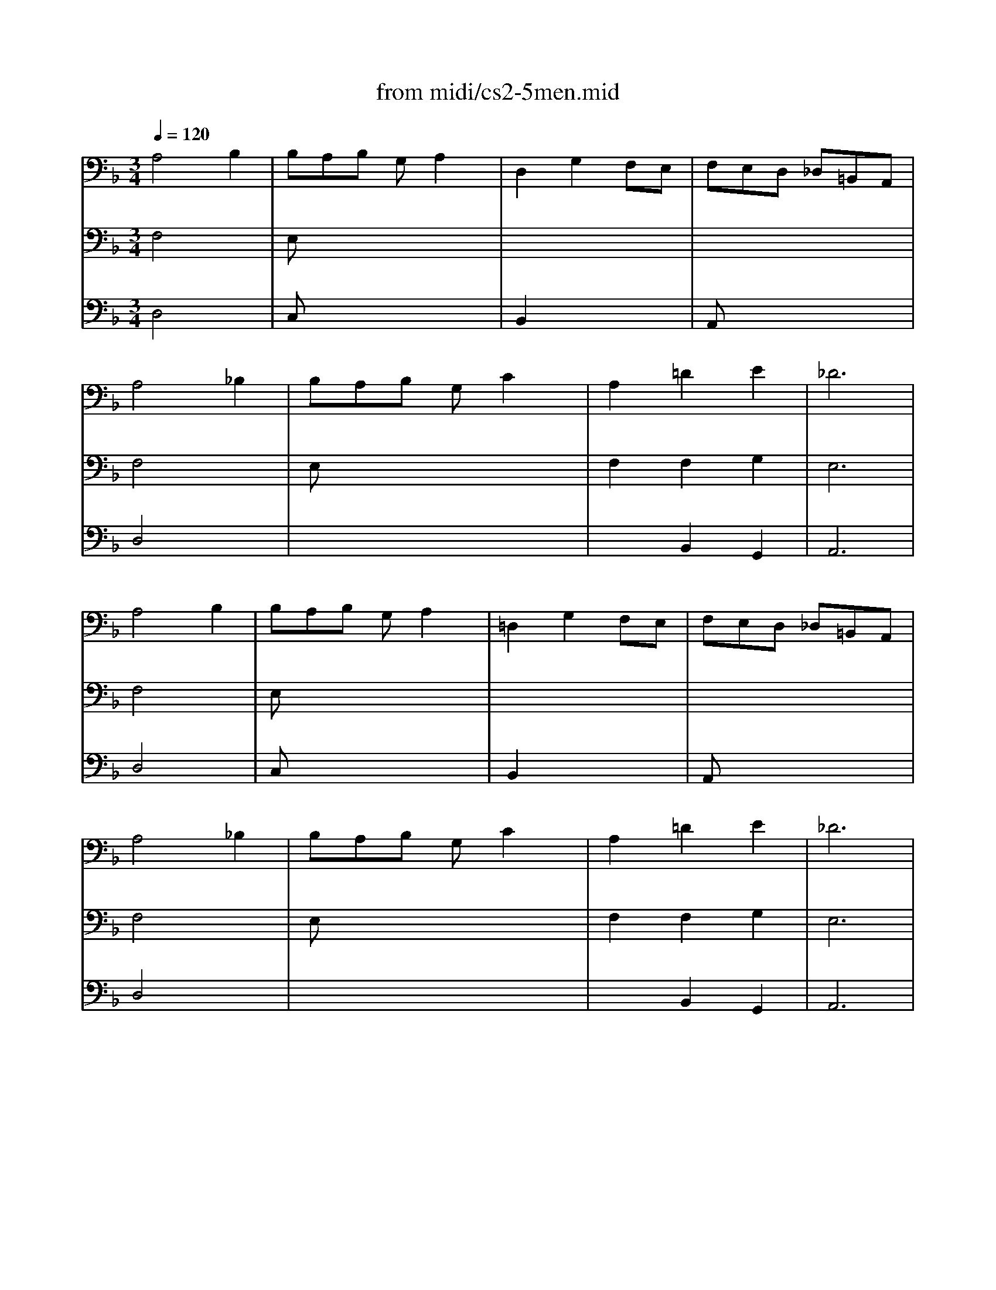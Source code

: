 X: 1
T: from midi/cs2-5men.mid
M: 3/4
L: 1/8
Q:1/4=120
K:F % 1 flats
% untitled
% IA
% IA'
% IB
% *
% IB'
% IIA
% IIA'
% IIB
% IIB'
% IA''
% IB''
V:1
% Solo Cello
%%MIDI program 42
% untitled
% IA
A,4B,2| \
B,A,B, G,A,2| \
D,2G,2F,E,| \
F,E,D, _D,=B,,A,,|
A,4_B,2| \
B,A,B, G,C2| \
A,2=D2E2| \
_D6|
% IA'
A,4B,2| \
B,A,B, G,A,2| \
=D,2G,2F,E,| \
F,E,D, _D,=B,,A,,|
A,4_B,2| \
B,A,B, G,C2| \
A,2=D2E2| \
_D6|
% IB
% *
_D4=DE/2F/2| \
ED_D EA,G,| \
A,2=D2_D2| \
GFE F=DC|
B,4C2| \
A,G,A, F,E,2| \
F,2x4| \
x6|
_G,4B,2| \
CB,C A,_G,2| \
D2C2B,A,| \
CB,A, B,=G,B,|
D2_D2=D2| \
G,F,G, E,F,2| \
G,,G,2<E,2D,| \
D,6|
% IB'
_D4=DE/2F/2| \
ED_D EA,G,| \
A,2=D2_D2| \
GFE F=DC|
B,4C2| \
A,G,A, F,E,2| \
F,2x4| \
x6|
_G,4B,2| \
CB,C A,_G,2| \
D2C2B,A,| \
CB,A, B,=G,B,|
D2_D2=D2| \
G,F,G, E,F,2| \
G,,G,2<E,2D,| \
D,6|
K:D % 2 sharps
% IIA
F,2D, E,F,G,| \
A,2F,,2A,2| \
G,,B,,E,2G,2| \
D,C,B,, C,A,,G,,|
F,,DC B,A,G,| \
B,A,G, F,E,D,| \
C,D,G,2F,G,/2A,/2| \
E,6|
% IIA'
F,2D, E,F,G,| \
A,2F,,2A,2| \
G,,B,,E,2G,2| \
D,C,B,, C,A,,G,,|
F,,DC B,A,G,| \
B,A,G, F,E,D,| \
C,D,G,2F,G,/2A,/2| \
E,6|
% IIB
C2E DCB,| \
C2G,,2C2| \
F,A,D2F2| \
B,A,G, F,G,B,|
E,DC B,C^A,| \
D,B,=A, G,F,E,| \
G,F,E, D,C,D,| \
B,,C,D, E,F,G,|
A,G,F, G,A,B,| \
=C2^D,,2=C2| \
B,A,=C B,A,G,| \
F,G,A, F,G,E,|
^C,2A,, B,,C,=D,| \
E,F,G, B,A,2| \
G,F,E, D,E,C,| \
D,6|
% IIB'
C2E DCB,| \
C2G,,2C2| \
F,A,D2F2| \
B,A,G, F,G,B,|
E,DC B,C^A,| \
D,B,=A, G,F,E,| \
G,F,E, D,C,D,| \
B,,C,D, E,F,G,|
A,G,F, G,A,B,| \
=C2^D,,2=C2| \
B,A,=C B,A,G,| \
F,G,A, F,G,E,|
^C,2A,, B,,C,=D,| \
E,F,G, B,A,2| \
G,F,E, D,E,C,| \
D,6|
K:F % 1 flats
% IA''
A,4B,2| \
B,A,B, G,A,2| \
D,2G,2F,E,| \
F,E,D, _D,=B,,A,,|
A,4_B,2| \
B,A,B, G,C2| \
A,2=D2E2| \
_D6|
% IB''
_D4=DE/2F/2| \
ED_D EA,G,| \
A,2=D2_D2| \
GFE F=DC|
B,4C2| \
A,G,A, F,E,2| \
F,2x4| \
x6|
_G,4B,2| \
CB,C A,_G,2| \
D2C2B,A,| \
CB,A, B,=G,B,|
D2_D2=D2| \
G,F,G, E,F,2| \
G,,G,2<E,2D,| \
D,6|
V:2
% --------------------------------------
%%MIDI program 42
% untitled
% IA
F,4x2| \
E,x4x| \
x6| \
x6|
F,4x2| \
E,x4x| \
F,2F,2G,2| \
E,6|
% IA'
F,4x2| \
E,x4x| \
x6| \
x6|
F,4x2| \
E,x4x| \
F,2F,2G,2| \
E,6|
% IB
% *
A,4x2| \
G,x4x| \
F,4E,2| \
D,x4x|
G,2F,2E,2| \
F,x3B,,2| \
A,,2x4| \
x6|
x6| \
_E,x4x| \
G,2G,2x2| \
D,x4x|
G,2x2F,2| \
_D,x3=D,2| \
x2A,,3x| \
D,,6|
% IB'
A,4x2| \
G,x4x| \
F,4=E,2| \
D,x4x|
G,2F,2E,2| \
F,x3B,,2| \
A,,2x4| \
x6|
x6| \
_E,x4x| \
G,2G,2x2| \
D,x4x|
G,2x2F,2| \
_D,x3=D,2| \
x2A,,3x| \
D,,6|
x6| \
x6| \
x6| \
x6|
x6| \
x6| \
x6| \
K:D % 2 sharps
% IIA
A,,6|
x6| \
x6| \
x6| \
x6|
x6| \
x6| \
x6| \
% IIA'
A,,6|
x6| \
x6| \
x6| \
x6|
x6| \
x6| \
x6| \
x6|
x6| \
x6| \
x6| \
x6|
x6| \
x6| \
x6| \
x6|
x6| \
x6| \
x6| \
x6|
x6| \
x6| \
x6| \
x6|
x6| \
x6| \
x6| \
x6|
x6| \
x6| \
x6| \
x6|
% IIB
% IIB'
K:F % 1 flats
% IA''
F,4x2| \
E,x4x| \
x6| \
x6|
F,4x2| \
E,x4x| \
F,2F,2G,2| \
E,6|
% IB''
A,4x2| \
G,x4x| \
F,4E,2| \
D,x4x|
G,2F,2E,2| \
F,x3B,,2| \
A,,2x4| \
x6|
x6| \
_E,x4x| \
G,2G,2x2| \
D,x4x|
G,2x2F,2| \
_D,x3=D,2| \
x2A,,3x| \
D,,6|
V:3
% Johann Sebastian Bach  (1685-1750)
%%MIDI program 42
% untitled
% IA
D,4x2| \
C,x4x| \
B,,2x4| \
A,,x4x|
D,4x2| \
x6| \
x2B,,2G,,2| \
A,,6|
% IA'
D,4x2| \
C,x4x| \
B,,2x4| \
A,,x4x|
D,4x2| \
x6| \
x2B,,2G,,2| \
A,,6|
% IB
% *
=E4x2| \
x6| \
x6| \
x6|
x6| \
x4D2| \
C2B, A,G,A,| \
F,E,F, A,G,B,|
A,4x2| \
x6| \
B,,2C,2D,2| \
G,,x4x|
x6| \
x6| \
x6| \
A,,6|
% IB'
E4x2| \
x6| \
x6| \
x6|
x6| \
x4D2| \
C2B, A,G,A,| \
F,E,F, A,G,B,|
A,4x2| \
x6| \
B,,2C,2D,2| \
G,,x4x|
x6| \
x6| \
x6| \
A,,6|
x6| \
x6| \
x6| \
x6|
x6| \
x6| \
x6| \
x6|
x6| \
x6| \
x6| \
x6|
x6| \
x6| \
x6| \
x6|
x6| \
x6| \
x6| \
x6|
x6| \
x6| \
x6| \
x6|
x6| \
x6| \
x6| \
x6|
x6| \
x6| \
x6| \
x6|
x6| \
x6| \
x6| \
x6|
x6| \
x6| \
x6| \
x6|
x6| \
x6| \
x6| \
x6|
x6| \
x6| \
x6| \
x6|
K:D % 2 sharps
% IIA
% IIA'
% IIB
% IIB'
K:F % 1 flats
% IA''
D,4x2| \
C,x4x| \
B,,2x4| \
A,,x4x|
D,4x2| \
x6| \
x2B,,2G,,2| \
A,,6|
% IB''
E4x2| \
x6| \
x6| \
x6|
x6| \
x4D2| \
C2B, A,G,A,| \
F,E,F, A,G,B,|
A,4x2| \
x6| \
B,,2C,2D,2| \
G,,x4x|
x6| \
x6| \
x6| \
A,,6|
% Six Suites for Solo Cello
% --------------------------------------
% Suite No. 2 in D minor - BWV 1008
% 5th Movement: Menuet I/II
% --------------------------------------
% Sequenced with Cakewalk Pro Audio by
% David J. Grossman - dave@unpronounceable.com
% This and other Bach MIDI files can be found at:
% Dave's J.S. Bach Page
% http://www.unpronounceable.com/bach
% --------------------------------------
% Original Filename: cs2-5men.mid
% Last Modified: February 22, 1997
